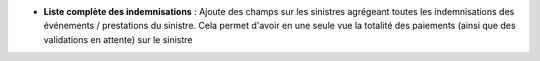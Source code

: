 - **Liste complète des indemnisations** : Ajoute des champs sur les sinistres
  agrégeant toutes les indemnisations des événements / prestations du sinistre.
  Cela permet d'avoir en une seule vue la totalité des paiements (ainsi que des
  validations en attente) sur le sinistre
